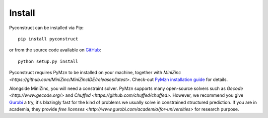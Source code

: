 Install
=======

Pyconstruct can be installed via Pip::

    pip install pyconstruct

or from the source code available
on `GitHub <https://github.com/unitn-sml/pyconstruct/releases/latest>`__::

    python setup.py install

Pyconstruct requires PyMzn to be installed on your machine, together with
`MiniZinc <https://github.com/MiniZinc/MiniZincIDE/releases/latest>`. Check-out
`PyMzn installation guide <http://paolodragone.com/pymzn/install.html>`__ for
details.

Alongside MiniZinc, you will need a constraint solver. PyMzn supports many
open-source solvers such as `Gecode <http://www.gecode.org/>` and `Chuffed
<https://github.com/chuffed/chuffed>`. However, we recommend you give `Gurobi
<http://www.gurobi.com/>`__ a try, it's blazingly fast for the kind of problems
we usually solve in constrained structured prediction. If you are in academia,
they provide `free licenses <http://www.gurobi.com/academia/for-universities>`
for research purpose.


